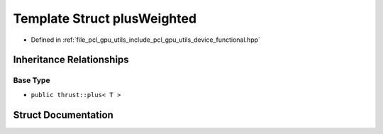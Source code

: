 .. _exhale_struct_structpcl_1_1device_1_1plus_weighted:

Template Struct plusWeighted
============================

- Defined in :ref:`file_pcl_gpu_utils_include_pcl_gpu_utils_device_functional.hpp`


Inheritance Relationships
-------------------------

Base Type
*********

- ``public thrust::plus< T >``


Struct Documentation
--------------------


.. doxygenstruct:: pcl::device::plusWeighted
   :members:
   :protected-members:
   :undoc-members:
